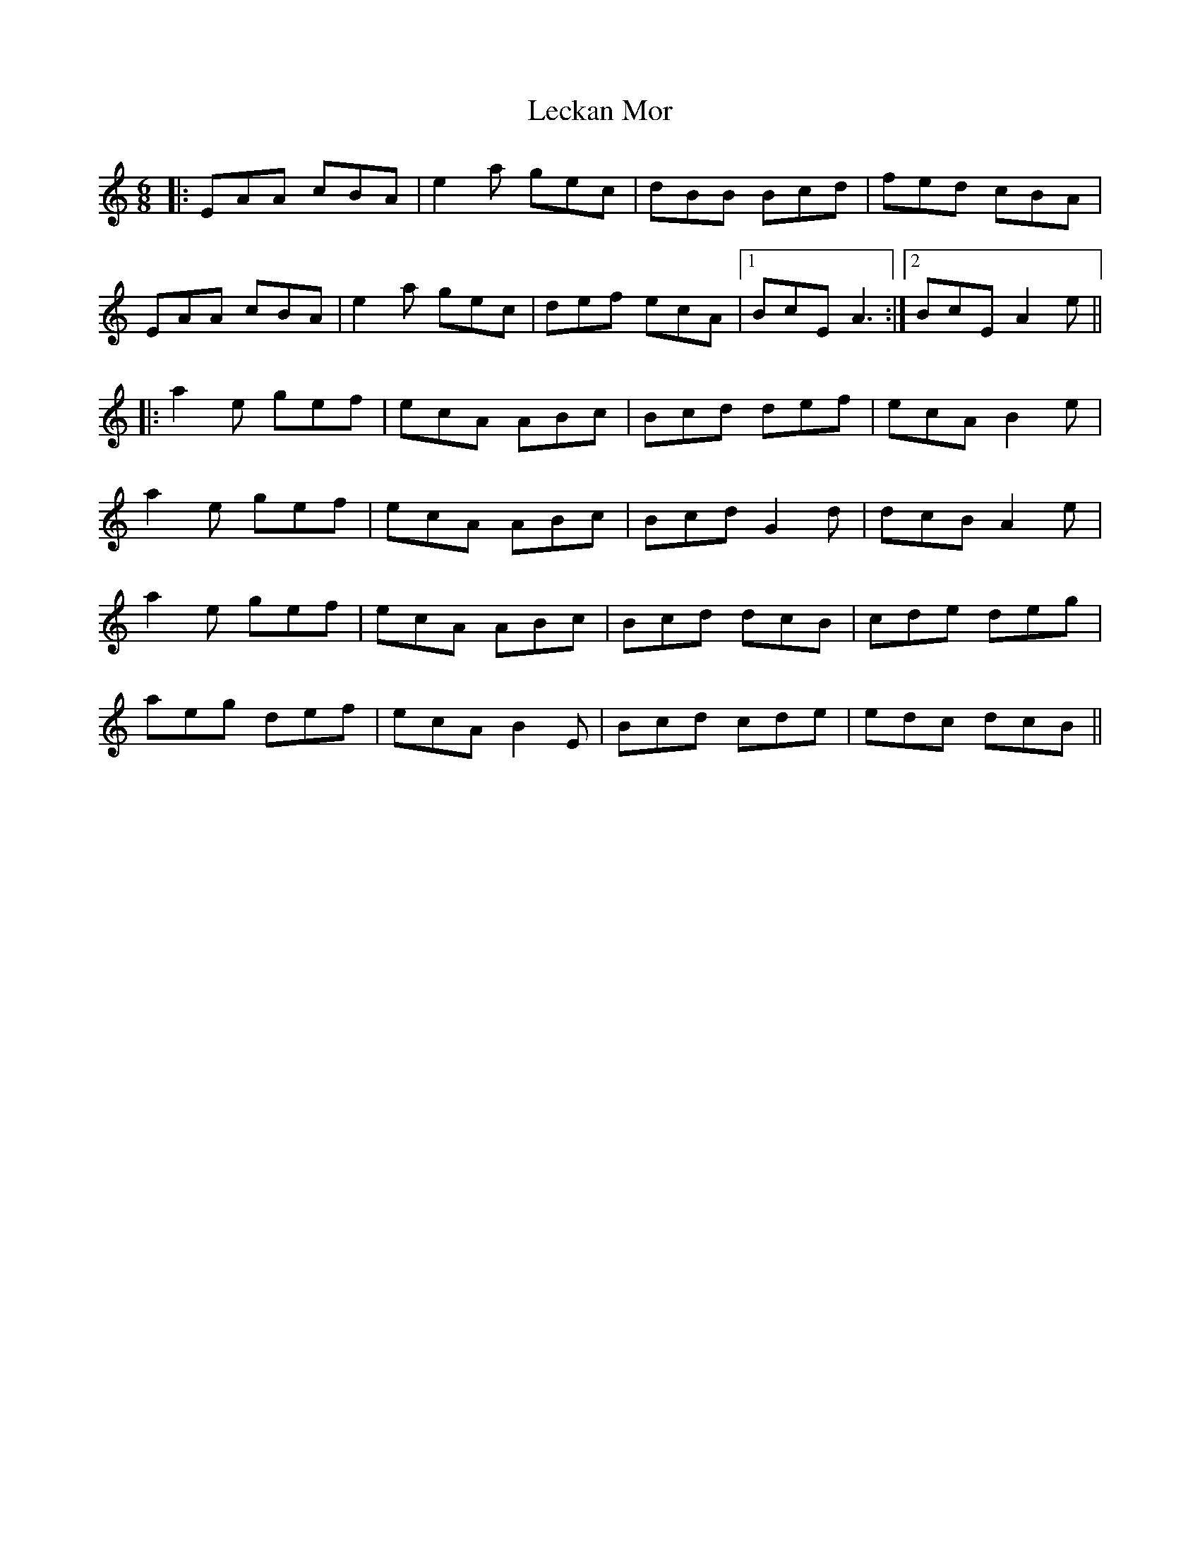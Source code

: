X: 23293
T: Leckan Mor
R: jig
M: 6/8
K: Aminor
|:EAA cBA|e2a gec|dBB Bcd|fed cBA|
EAA cBA|e2a gec|def ecA|1 BcE A3:|2 BcE A2e||
|:a2e gef|ecA ABc|Bcd def|ecA B2e|
a2e gef|ecA ABc|Bcd G2d|dcB A2e|
a2e gef|ecA ABc|Bcd dcB|cde deg|
aeg def|ecA B2E|Bcd cde|edc dcB||

